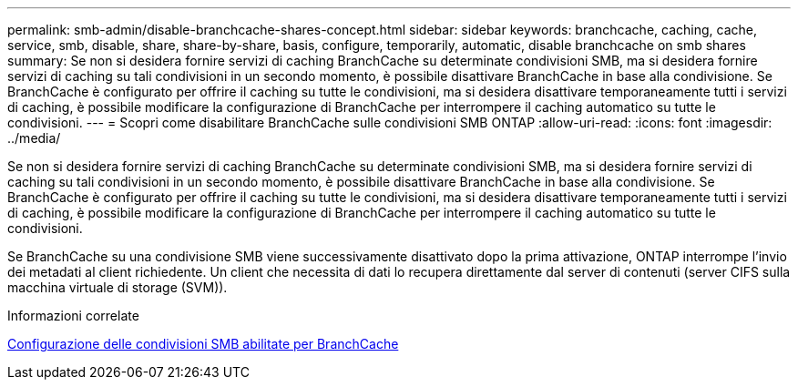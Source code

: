 ---
permalink: smb-admin/disable-branchcache-shares-concept.html 
sidebar: sidebar 
keywords: branchcache, caching, cache, service, smb, disable, share, share-by-share, basis, configure, temporarily, automatic, disable branchcache on smb shares 
summary: Se non si desidera fornire servizi di caching BranchCache su determinate condivisioni SMB, ma si desidera fornire servizi di caching su tali condivisioni in un secondo momento, è possibile disattivare BranchCache in base alla condivisione. Se BranchCache è configurato per offrire il caching su tutte le condivisioni, ma si desidera disattivare temporaneamente tutti i servizi di caching, è possibile modificare la configurazione di BranchCache per interrompere il caching automatico su tutte le condivisioni. 
---
= Scopri come disabilitare BranchCache sulle condivisioni SMB ONTAP
:allow-uri-read: 
:icons: font
:imagesdir: ../media/


[role="lead"]
Se non si desidera fornire servizi di caching BranchCache su determinate condivisioni SMB, ma si desidera fornire servizi di caching su tali condivisioni in un secondo momento, è possibile disattivare BranchCache in base alla condivisione. Se BranchCache è configurato per offrire il caching su tutte le condivisioni, ma si desidera disattivare temporaneamente tutti i servizi di caching, è possibile modificare la configurazione di BranchCache per interrompere il caching automatico su tutte le condivisioni.

Se BranchCache su una condivisione SMB viene successivamente disattivato dopo la prima attivazione, ONTAP interrompe l'invio dei metadati al client richiedente. Un client che necessita di dati lo recupera direttamente dal server di contenuti (server CIFS sulla macchina virtuale di storage (SVM)).

.Informazioni correlate
xref:configure-branchcache-enabled-shares-concept.adoc[Configurazione delle condivisioni SMB abilitate per BranchCache]

